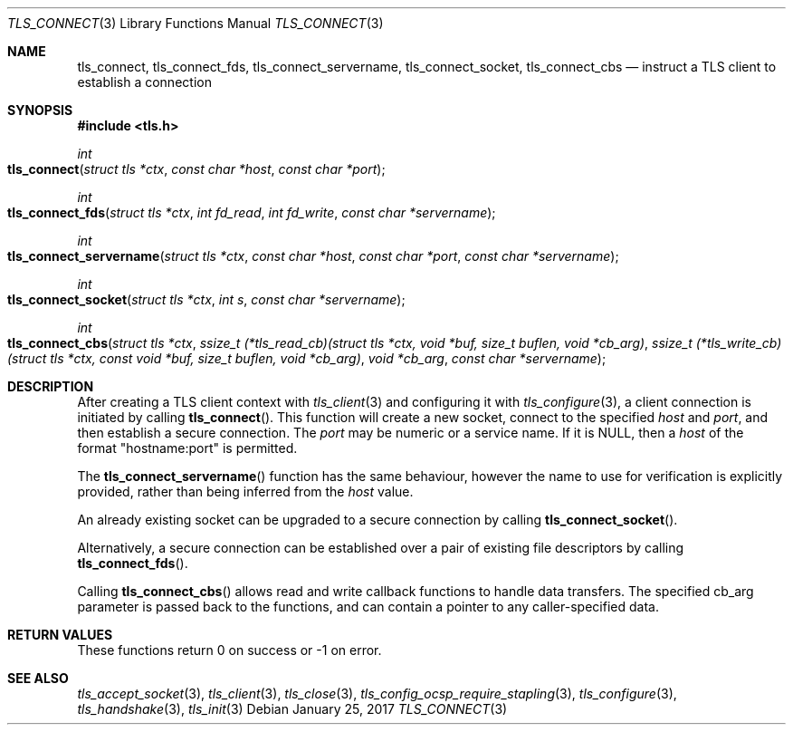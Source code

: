 .\" $OpenBSD: tls_connect.3,v 1.1 2017/01/25 23:53:18 schwarze Exp $
.\"
.\" Copyright (c) 2014 Ted Unangst <tedu@openbsd.org>
.\" Copyright (c) 2014, 2015 Joel Sing <jsing@openbsd.org>
.\" Copyright (c) 2016 Brent Cook <bcook@openbsd.org>
.\"
.\" Permission to use, copy, modify, and distribute this software for any
.\" purpose with or without fee is hereby granted, provided that the above
.\" copyright notice and this permission notice appear in all copies.
.\"
.\" THE SOFTWARE IS PROVIDED "AS IS" AND THE AUTHOR DISCLAIMS ALL WARRANTIES
.\" WITH REGARD TO THIS SOFTWARE INCLUDING ALL IMPLIED WARRANTIES OF
.\" MERCHANTABILITY AND FITNESS. IN NO EVENT SHALL THE AUTHOR BE LIABLE FOR
.\" ANY SPECIAL, DIRECT, INDIRECT, OR CONSEQUENTIAL DAMAGES OR ANY DAMAGES
.\" WHATSOEVER RESULTING FROM LOSS OF USE, DATA OR PROFITS, WHETHER IN AN
.\" ACTION OF CONTRACT, NEGLIGENCE OR OTHER TORTIOUS ACTION, ARISING OUT OF
.\" OR IN CONNECTION WITH THE USE OR PERFORMANCE OF THIS SOFTWARE.
.\"
.Dd $Mdocdate: January 25 2017 $
.Dt TLS_CONNECT 3
.Os
.Sh NAME
.Nm tls_connect ,
.Nm tls_connect_fds ,
.Nm tls_connect_servername ,
.Nm tls_connect_socket ,
.Nm tls_connect_cbs
.Nd instruct a TLS client to establish a connection
.Sh SYNOPSIS
.In tls.h
.Ft int
.Fo tls_connect
.Fa "struct tls *ctx"
.Fa "const char *host"
.Fa "const char *port"
.Fc
.Ft int
.Fo tls_connect_fds
.Fa "struct tls *ctx"
.Fa "int fd_read"
.Fa "int fd_write"
.Fa "const char *servername"
.Fc
.Ft int
.Fo tls_connect_servername
.Fa "struct tls *ctx"
.Fa "const char *host"
.Fa "const char *port"
.Fa "const char *servername"
.Fc
.Ft int
.Fo tls_connect_socket
.Fa "struct tls *ctx"
.Fa "int s"
.Fa "const char *servername"
.Fc
.Ft int
.Fo tls_connect_cbs
.Fa "struct tls *ctx"
.Fa "ssize_t (*tls_read_cb)(struct tls *ctx,\
 void *buf, size_t buflen, void *cb_arg)"
.Fa "ssize_t (*tls_write_cb)(struct tls *ctx,\
 const void *buf, size_t buflen, void *cb_arg)"
.Fa "void *cb_arg"
.Fa "const char *servername"
.Fc
.Sh DESCRIPTION
After creating a TLS client context with
.Xr tls_client 3
and configuring it with
.Xr tls_configure 3 ,
a client connection is initiated by calling
.Fn tls_connect .
This function will create a new socket, connect to the specified
.Fa host
and
.Fa port ,
and then establish a secure connection.
The
.Fa port
may be numeric or a service name.
If it is
.Dv NULL ,
then a
.Fa host
of the format "hostname:port" is permitted.
.Pp
The
.Fn tls_connect_servername
function has the same behaviour, however the name to use for verification is
explicitly provided, rather than being inferred from the
.Ar host
value.
.Pp
An already existing socket can be upgraded to a secure connection by calling
.Fn tls_connect_socket .
.Pp
Alternatively, a secure connection can be established over a pair of existing
file descriptors by calling
.Fn tls_connect_fds .
.Pp
Calling
.Fn tls_connect_cbs
allows read and write callback functions to handle data transfers.
The specified cb_arg parameter is passed back to the functions,
and can contain a pointer to any caller-specified data.
.Sh RETURN VALUES
These functions return 0 on success or -1 on error.
.Sh SEE ALSO
.Xr tls_accept_socket 3 ,
.Xr tls_client 3 ,
.Xr tls_close 3 ,
.Xr tls_config_ocsp_require_stapling 3 ,
.Xr tls_configure 3 ,
.Xr tls_handshake 3 ,
.Xr tls_init 3
